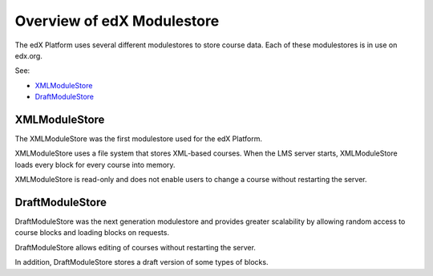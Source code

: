 ############################
Overview of edX Modulestore
############################

The edX Platform uses several different modulestores to store course data. Each
of these modulestores is in use on edx.org.

See:

* `XMLModuleStore`_
* `DraftModuleStore`_

***************
XMLModuleStore
***************

The XMLModuleStore was the first modulestore used for the edX Platform.

XMLModuleStore uses a file system that stores XML-based courses.  When the LMS
server starts, XMLModuleStore loads every block for every course into memory.

XMLModuleStore is read-only and does not enable users to change a course
without restarting the server.

*****************
DraftModuleStore
*****************

DraftModuleStore was the next generation modulestore and provides greater
scalability by allowing random access to course blocks and loading blocks on
requests.

DraftModuleStore allows editing of courses without restarting the server.

In addition, DraftModuleStore stores a draft version of some types of blocks.